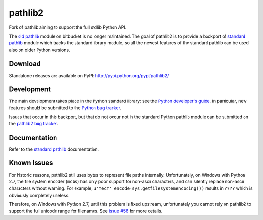 pathlib2
========

|jazzband| |github| |codecov|

Fork of pathlib aiming to support the full stdlib Python API.

The `old pathlib <https://web.archive.org/web/20181106215056/https://bitbucket.org/pitrou/pathlib/>`_
module on bitbucket is no longer maintained.
The goal of pathlib2 is to provide a backport of
`standard pathlib <http://docs.python.org/dev/library/pathlib.html>`_
module which tracks the standard library module,
so all the newest features of the standard pathlib can be
used also on older Python versions.

Download
--------

Standalone releases are available on PyPI:
http://pypi.python.org/pypi/pathlib2/

Development
-----------

The main development takes place in the Python standard library: see
the `Python developer's guide <http://docs.python.org/devguide/>`_.
In particular, new features should be submitted to the
`Python bug tracker <https://github.com/python/cpython/issues>`_.

Issues that occur in this backport, but that do not occur not in the
standard Python pathlib module can be submitted on
the `pathlib2 bug tracker <https://github.com/jazzband/pathlib2/issues>`_.

Documentation
-------------

Refer to the
`standard pathlib <http://docs.python.org/dev/library/pathlib.html>`_
documentation.

Known Issues
------------

For historic reasons, pathlib2 still uses bytes to represent file paths internally.
Unfortunately, on Windows with Python 2.7, the file system encoder (``mcbs``)
has only poor support for non-ascii characters,
and can silently replace non-ascii characters without warning.
For example, ``u'тест'.encode(sys.getfilesystemencoding())`` results in ``????``
which is obviously completely useless.

Therefore, on Windows with Python 2.7, until this problem is fixed upstream,
unfortunately you cannot rely on pathlib2 to support the full unicode range for filenames.
See `issue #56 <https://github.com/jazzband/pathlib2/issues/56>`_ for more details.

.. |github| image:: https://github.com/jazzband/pathlib2/actions/workflows/python-package.yml/badge.svg
   :target: https://github.com/jazzband/pathlib2/actions/workflows/python-package.yml
   :alt: github

.. |codecov| image:: https://codecov.io/gh/jazzband/pathlib2/branch/develop/graph/badge.svg
    :target: https://codecov.io/gh/jazzband/pathlib2
    :alt: codecov

.. |jazzband| image:: https://jazzband.co/static/img/badge.svg
   :alt: Jazzband
   :target: https://jazzband.co/
